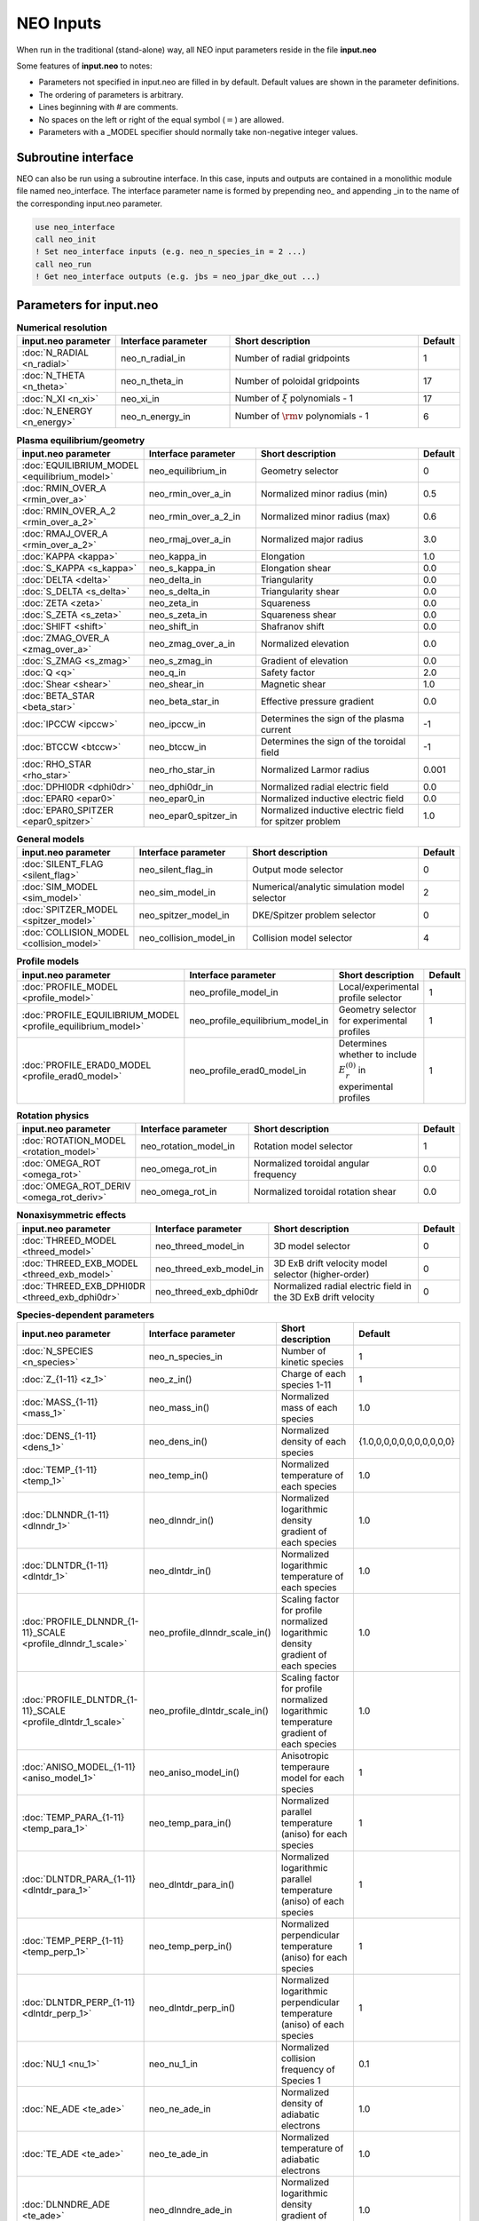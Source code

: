 **********
NEO Inputs
**********

When run in the traditional (stand-alone) way, all NEO input parameters reside in the file **input.neo**

Some features of **input.neo** to notes:

- Parameters not specified in input.neo are filled in by default. Default values are shown in the parameter definitions.
- The ordering of parameters is arbitrary.
- Lines beginning with # are comments.
- No spaces on the left or right of the equal symbol (:math:`=`) are allowed.
- Parameters with a _MODEL specifier should normally take non-negative integer values.

Subroutine interface
####################

NEO can also be run using a subroutine interface. In this case, inputs and outputs are contained in a monolithic module file named neo_interface. The interface parameter name is formed by prepending neo\_ and appending \_in to the name of the corresponding input.neo parameter.

.. code:: fortran
	  
	  use neo_interface
	  call neo_init
	  ! Set neo_interface inputs (e.g. neo_n_species_in = 2 ...)
	  call neo_run
	  ! Get neo_interface outputs (e.g. jbs = neo_jpar_dke_out ...)
  

Parameters for input.neo
########################

.. csv-table:: **Numerical resolution**
   :header: "input.neo parameter", "Interface parameter", "Short description", "Default"
   :widths: 13, 15, 25, 5

   ":doc:`N_RADIAL <n_radial>`", neo_n_radial_in, Number of radial gridpoints,1
   ":doc:`N_THETA <n_theta>`", neo_n_theta_in, Number of poloidal gridpoints, 17
   ":doc:`N_XI <n_xi>`", neo_xi_in, "Number of :math:`\xi` polynomials - 1", 17
   ":doc:`N_ENERGY <n_energy>`", neo_n_energy_in, Number of :math:`{\rm v}` polynomials - 1, 6

.. csv-table:: **Plasma equilibrium/geometry**
   :header: "input.neo parameter", "Interface parameter", "Short description", "Default"
   :widths: 13, 15, 25, 5

   ":doc:`EQUILIBRIUM_MODEL <equilibrium_model>`", neo_equilibrium_in, Geometry selector,0
   ":doc:`RMIN_OVER_A <rmin_over_a>`", neo_rmin_over_a_in, Normalized minor radius (min), 0.5
   ":doc:`RMIN_OVER_A_2 <rmin_over_a_2>`", neo_rmin_over_a_2_in, Normalized minor radius (max), 0.6
   ":doc:`RMAJ_OVER_A <rmin_over_a_2>`", neo_rmaj_over_a_in, Normalized major radius, 3.0
   ":doc:`KAPPA <kappa>`", neo_kappa_in, Elongation, 1.0
   ":doc:`S_KAPPA <s_kappa>`", neo_s_kappa_in, Elongation shear, 0.0
   ":doc:`DELTA <delta>`", neo_delta_in, Triangularity, 0.0
   ":doc:`S_DELTA <s_delta>`", neo_s_delta_in, Triangularity shear, 0.0
   ":doc:`ZETA <zeta>`", neo_zeta_in, Squareness, 0.0
   ":doc:`S_ZETA <s_zeta>`", neo_s_zeta_in, Squareness shear, 0.0
   ":doc:`SHIFT <shift>`", neo_shift_in, Shafranov shift, 0.0
   ":doc:`ZMAG_OVER_A <zmag_over_a>`", neo_zmag_over_a_in, Normalized elevation, 0.0
   ":doc:`S_ZMAG <s_zmag>`", neo_s_zmag_in, Gradient of elevation, 0.0
   ":doc:`Q <q>`", neo_q_in, Safety factor, 2.0
   ":doc:`Shear <shear>`", neo_shear_in, Magnetic shear, 1.0
   ":doc:`BETA_STAR <beta_star>`", neo_beta_star_in, Effective pressure gradient, 0.0
   ":doc:`IPCCW <ipccw>`", neo_ipccw_in, Determines the sign of the plasma current, -1
   ":doc:`BTCCW <btccw>`", neo_btccw_in, Determines the sign of the toroidal field, -1
   ":doc:`RHO_STAR <rho_star>`", neo_rho_star_in, Normalized Larmor radius, 0.001
   ":doc:`DPHI0DR <dphi0dr>`", neo_dphi0dr_in, Normalized radial electric field, 0.0
   ":doc:`EPAR0 <epar0>`", neo_epar0_in, Normalized inductive electric field, 0.0
   ":doc:`EPAR0_SPITZER <epar0_spitzer>`", neo_epar0_spitzer_in, Normalized inductive electric field for spitzer problem, 1.0

.. csv-table:: **General models**
   :header: "input.neo parameter", "Interface parameter", "Short description", "Default"
   :widths: 13, 15, 25, 5

   ":doc:`SILENT_FLAG <silent_flag>`", neo_silent_flag_in, Output mode selector, 0
   ":doc:`SIM_MODEL <sim_model>`", neo_sim_model_in, Numerical/analytic simulation model selector, 2
   ":doc:`SPITZER_MODEL <spitzer_model>`", neo_spitzer_model_in, DKE/Spitzer problem selector, 0
   ":doc:`COLLISION_MODEL <collision_model>`", neo_collision_model_in, Collision model selector, 4

.. csv-table:: **Profile models**
   :header: "input.neo parameter", "Interface parameter", "Short description", "Default"
   :widths: 13, 15, 25, 5

   ":doc:`PROFILE_MODEL <profile_model>`", neo_profile_model_in, Local/experimental profile selector, 1
   ":doc:`PROFILE_EQUILIBRIUM_MODEL <profile_equilibrium_model>`", neo_profile_equilibrium_model_in, Geometry selector for experimental profiles, 1
   ":doc:`PROFILE_ERAD0_MODEL <profile_erad0_model>`", neo_profile_erad0_model_in, Determines whether to include :math:`E_r^{(0)}` in experimental profiles, 1

.. csv-table:: **Rotation physics**
   :header: "input.neo parameter", "Interface parameter", "Short description", "Default"
   :widths: 13, 15, 25, 5

   ":doc:`ROTATION_MODEL <rotation_model>`", neo_rotation_model_in, Rotation model selector, 1
   ":doc:`OMEGA_ROT <omega_rot>`", neo_omega_rot_in, Normalized toroidal angular frequency, 0.0
   ":doc:`OMEGA_ROT_DERIV <omega_rot_deriv>`", neo_omega_rot_in, Normalized toroidal rotation shear, 0.0

.. csv-table:: **Nonaxisymmetric effects**
   :header: "input.neo parameter", "Interface parameter", "Short description", "Default"
   :widths: 13, 15, 25, 5

   ":doc:`THREED_MODEL <threed_model>`", neo_threed_model_in, 3D model selector, 0
   ":doc:`THREED_EXB_MODEL <threed_exb_model>`", neo_threed_exb_model_in, 3D ExB drift velocity model selector (higher-order), 0
   ":doc:`THREED_EXB_DPHI0DR <threed_exb_dphi0dr>`", neo_threed_exb_dphi0dr, Normalized radial electric field in the 3D ExB drift velocity, 0
   
.. csv-table:: **Species-dependent parameters**
   :header: "input.neo parameter", "Interface parameter", "Short description", "Default"
   :widths: 13, 15, 25, 5

   ":doc:`N_SPECIES <n_species>`", neo_n_species_in, Number of kinetic species, 1
   ":doc:`Z_{1-11} <z_1>`", neo_z_in(), Charge of each species 1-11, 1
   ":doc:`MASS_{1-11} <mass_1>`", neo_mass_in(), Normalized mass of each species , 1.0
   ":doc:`DENS_{1-11} <dens_1>`", neo_dens_in(), Normalized density of each species, "\{1.0,0,0,0,0,0,0,0,0,0,0\}"
   ":doc:`TEMP_{1-11} <temp_1>`", neo_temp_in(), Normalized temperature of each species, 1.0
   ":doc:`DLNNDR_{1-11} <dlnndr_1>`", neo_dlnndr_in(), Normalized logarithmic density gradient of each species, 1.0
   ":doc:`DLNTDR_{1-11} <dlntdr_1>`", neo_dlntdr_in(), Normalized logarithmic temperature of each species, 1.0
   ":doc:`PROFILE_DLNNDR_{1-11}_SCALE <profile_dlnndr_1_scale>`", neo_profile_dlnndr_scale_in(), Scaling factor for profile normalized logarithmic density gradient of each species, 1.0
   ":doc:`PROFILE_DLNTDR_{1-11}_SCALE <profile_dlntdr_1_scale>`", neo_profile_dlntdr_scale_in(), Scaling factor for profile normalized logarithmic temperature gradient of each species, 1.0
   ":doc:`ANISO_MODEL_{1-11} <aniso_model_1>`", neo_aniso_model_in(), Anisotropic temperaure model for each species, 1
   ":doc:`TEMP_PARA_{1-11} <temp_para_1>`", neo_temp_para_in(), Normalized parallel temperature (aniso) for each species, 1
   ":doc:`DLNTDR_PARA_{1-11} <dlntdr_para_1>`", neo_dlntdr_para_in(), Normalized logarithmic parallel temperature (aniso) of each species, 1
   ":doc:`TEMP_PERP_{1-11} <temp_perp_1>`", neo_temp_perp_in(), Normalized perpendicular temperature (aniso) for each species, 1
   ":doc:`DLNTDR_PERP_{1-11} <dlntdr_perp_1>`", neo_dlntdr_perp_in(), Normalized logarithmic perpendicular temperature (aniso) of each species, 1
   ":doc:`NU_1 <nu_1>`", neo_nu_1_in, Normalized collision frequency of Species 1, 0.1
   ":doc:`NE_ADE <te_ade>`", neo_ne_ade_in, Normalized density of adiabatic electrons, 1.0
   ":doc:`TE_ADE <te_ade>`", neo_te_ade_in, Normalized temperature of adiabatic electrons, 1.0
   ":doc:`DLNNDRE_ADE <te_ade>`", neo_dlnndre_ade_in, Normalized logarithmic density gradient of adiabatic electrons, 1.0
   ":doc:`DLNTDRE_ADE <te_ade>`", neo_te_dlntdre_in, Normalized logarithmic temperature of adiabatic electrons, 1.0
   
Extra subroutine interface parameters
#####################################

These parameters are available only via the subroutine interface, i.e. not in **input.neo**.

.. csv-table::
   :header: "input.neo parameter", "Interface parameter", "Short description", "Default"
   :widths: 13, 15, 25, 5

   ":doc:`GEO_NY <geo_ny>`", neo_geo_ny_in, Number of geometry Fourier coefficients, 0
   ":doc:`GEO_YIN <geo_yin>`", neo_geo_yin_in, Array of normalized geometry Fourier coefficients, 0.0
